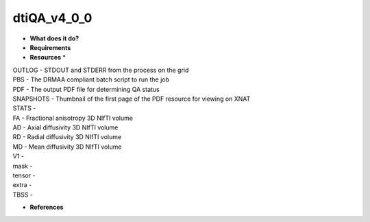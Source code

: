 dtiQA_v4_0_0
============

* **What does it do?**

* **Requirements**

* **Resources** *
| OUTLOG - STDOUT and STDERR from the process on the grid
| PBS - The DRMAA compliant batch script to run the job
| PDF - The output PDF file for determining QA status
| SNAPSHOTS - Thumbnail of the first page of the PDF resource for viewing on XNAT
| STATS -
| FA - Fractional anisotropy 3D NIfTI volume
| AD - Axial diffusivity 3D NIfTI volume
| RD - Radial diffusivity 3D NIfTI volume
| MD - Mean diffusivity 3D NIfTI volume
| V1 -
| mask -
| tensor -
| extra -
| TBSS -

* **References**